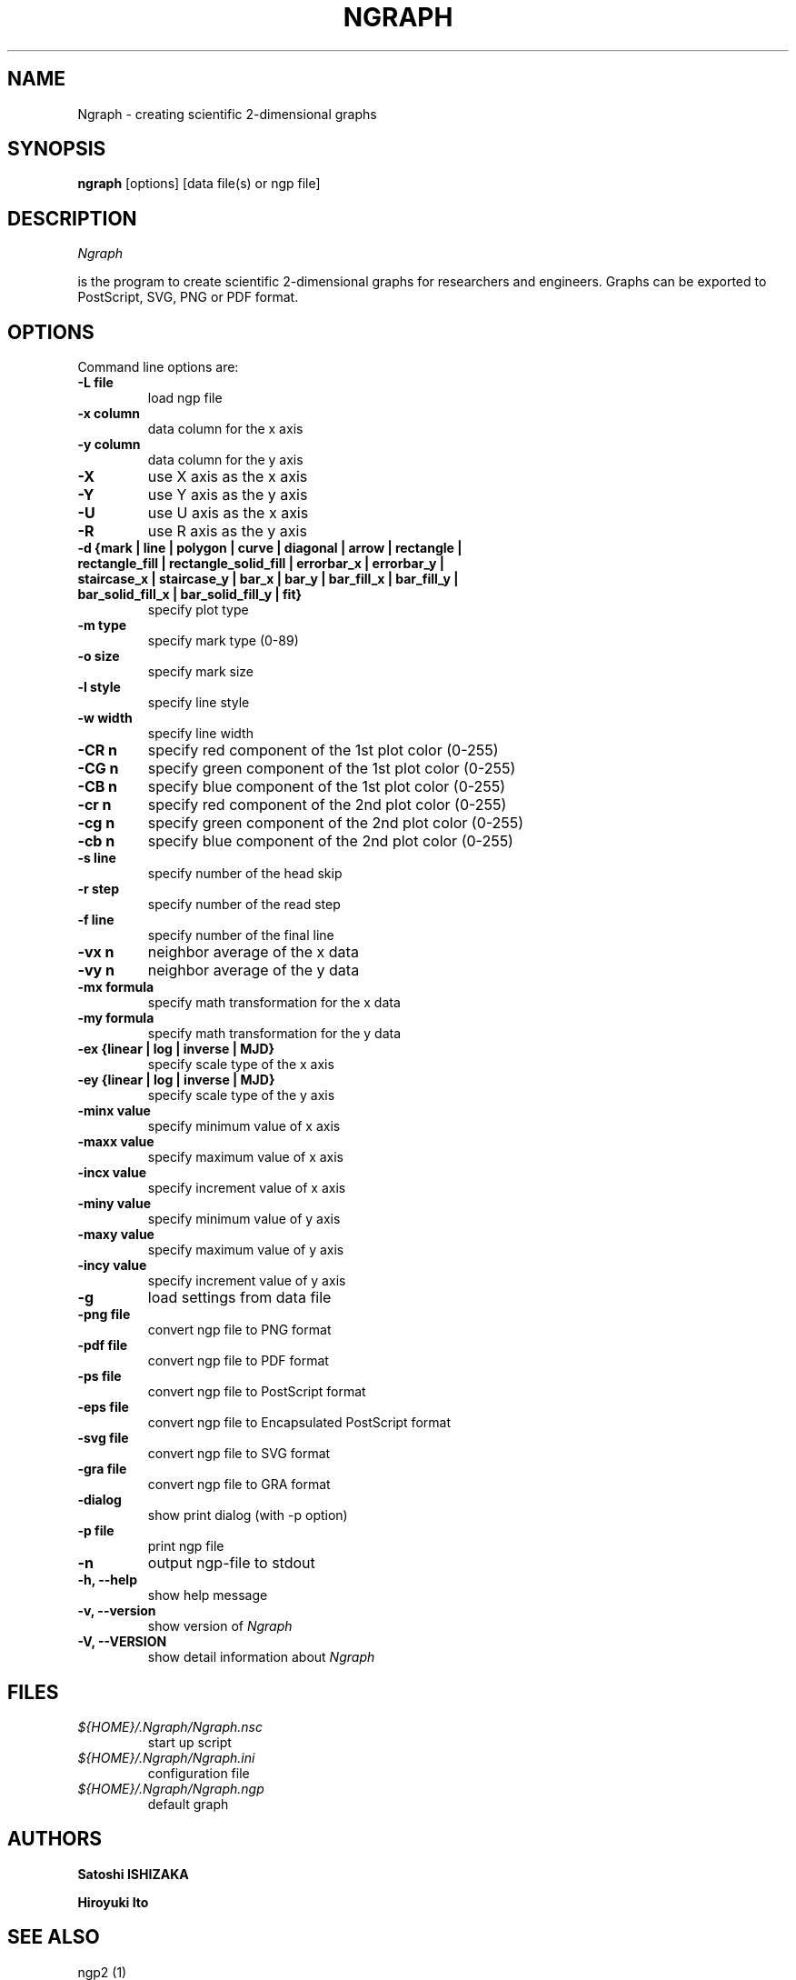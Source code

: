 .nr N -1
.nr D 5
.TH NGRAPH 1 Local
.UC 4
.SH NAME
Ngraph \- creating scientific 2-dimensional graphs
.SH SYNOPSIS
.B ngraph
[options] [data file(s) or ngp file]
.PP
.SH DESCRIPTION
.\" This defines appropriate quote strings for nroff and troff
.ds lq \&"
.ds rq \&"
.if t .ds lq ``
.if t .ds rq ''
.\" Just in case these number registers aren't set yet...
.if \nN==0 .nr N 10
.if \nD==0 .nr D 5
.I
Ngraph

is the program to create scientific 2-dimensional graphs for
researchers and engineers. Graphs can be exported to PostScript, SVG,
PNG or PDF format.
.PP
.SH OPTIONS
Command line options are:
.PP
.TP
.B -L file
load ngp file
.TP
.B -x column
data column for the x axis
.TP
.B -y column
data column for the y axis
.TP
.B -X
use X axis as the x axis
.TP
.B -Y
use Y axis as the y axis
.TP
.B -U
use U axis as the x axis
.TP
.B -R
use R axis as the y axis
.TP
.B -d {mark | line | polygon | curve | diagonal | arrow | rectangle | rectangle_fill | rectangle_solid_fill | errorbar_x | errorbar_y | staircase_x | staircase_y | bar_x | bar_y | bar_fill_x | bar_fill_y | bar_solid_fill_x | bar_solid_fill_y | fit}
specify plot type
.TP
.B -m type
specify mark type (0-89)
.TP
.B -o size
specify mark size
.TP
.B -l style
specify line style
.TP
.B -w width
specify line width
.TP
.B -CR n
specify red component of the 1st plot color (0-255)
.TP
.B -CG n
specify green component of the 1st plot color (0-255)
.TP
.B -CB n
specify blue component of the 1st plot color (0-255)
.TP
.B -cr n
specify red component of the 2nd plot color (0-255)
.TP
.B -cg n
specify green component of the 2nd plot color (0-255)
.TP
.B -cb n
specify blue component of the 2nd plot color (0-255)
.TP
.B -s line
specify number of the head skip
.TP
.B -r step
specify number of the read step
.TP
.B -f line
specify number of the final line
.TP
.B -vx n
neighbor average of the x data
.TP
.B -vy n
neighbor average of the y data
.TP
.B -mx formula
specify math transformation for the x data
.TP
.B -my formula
specify math transformation for the y data
.TP
.B -ex {linear | log | inverse | MJD}
specify scale type of the x axis
.TP
.B -ey {linear | log | inverse | MJD}
specify scale type of the y axis
.TP
.B -minx value
specify minimum value of x axis
.TP
.B -maxx value
specify maximum value of x axis
.TP
.B -incx value
specify increment value of x axis
.TP
.B -miny value
specify minimum value of y axis
.TP
.B -maxy value
specify maximum value of y axis
.TP
.B -incy value
specify increment value of y axis
.TP
.B -g
load settings from data file
.TP
.B -png file
convert ngp file to PNG format
.TP
.B -pdf file
convert ngp file to PDF format
.TP
.B -ps file
convert ngp file to PostScript format
.TP
.B -eps file
convert ngp file to Encapsulated PostScript format
.TP
.B -svg file
convert ngp file to SVG format
.TP
.B -gra file
convert ngp file to GRA format
.TP
.B -dialog
show print dialog (with -p option)
.TP
.B -p file
print ngp file
.TP
.B -n
output ngp-file to stdout
.TP
.B -h, --help
show help message
.TP
.B -v, --version
show version of \fINgraph\fR
.TP
.B -V, --VERSION
show detail information about \fINgraph\fR
.SH FILES
.TP
.I ${HOME}/.Ngraph/Ngraph.nsc
start up script
.TP
.I ${HOME}/.Ngraph/Ngraph.ini
configuration file
.TP
.I ${HOME}/.Ngraph/Ngraph.ngp
default graph
.SH AUTHORS
\fBSatoshi ISHIZAKA\fR
.PP
\fBHiroyuki Ito\fR

.SH "SEE ALSO"

.PP
ngp2 (1)

.PP
.SH "COPYRIGHT"

.br

Copyright \(co 2003 Satoshi ISHIZAKA

.br

Copyright \(co 2008-2011 Hiroyuki Ito
